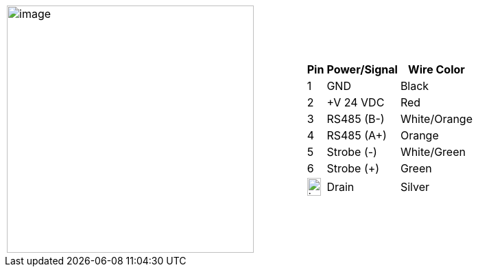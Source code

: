 
[table.withborders,cols="2,1a",width="80%",frame=none,grid=none]
|===
| image:ROOT:image$/IZSVES/IZSVES-VES-FIG-003a_Illuminator_Cable_Pinouts.png[image,width=360]
|[table.withborders,width="100%",cols="10%,55%,35%",options="header",]
!===
!Pin !Power/Signal !Wire Color
!1 !GND !Black
!2 !{plus}V 24 VDC !Red
!3 !RS485 (B-) .^!White/Orange
!4 !RS485 (A{plus}) !Orange
!5 !Strobe (-) !White/Green
!6 !Strobe ({plus}) !Green
!image:ROOT:GroundSymbol.png[image,width=20,height=26]  !Drain +
 !Silver
!===
|===
